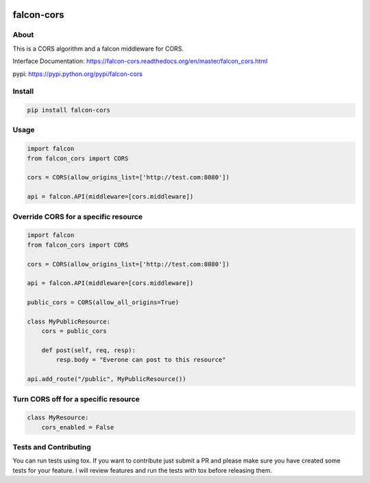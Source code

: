 .. image:: https://travis-ci.org/lwcolton/falcon-cors.svg?branch=master
    :target: https://travis-ci.org/lwcolton/falcon-cors

falcon-cors
========

About
------
This is a CORS algorithm and a falcon middleware for CORS.

Interface Documentation:  https://falcon-cors.readthedocs.org/en/master/falcon_cors.html

pypi: https://pypi.python.org/pypi/falcon-cors

Install
-------

.. code-block:: shell

    pip install falcon-cors

Usage
------
.. code-block:: python

    import falcon
    from falcon_cors import CORS

    cors = CORS(allow_origins_list=['http://test.com:8080'])

    api = falcon.API(middleware=[cors.middleware])


Override CORS for a specific resource
--------
.. code-block:: python

    import falcon
    from falcon_cors import CORS

    cors = CORS(allow_origins_list=['http://test.com:8080'])

    api = falcon.API(middleware=[cors.middleware])

    public_cors = CORS(allow_all_origins=True)

    class MyPublicResource:
        cors = public_cors

        def post(self, req, resp):
            resp.body = "Everone can post to this resource"

    api.add_route("/public", MyPublicResource())

Turn CORS off for a specific resource
--------
.. code-block:: python

    class MyResource:
        cors_enabled = False


Tests and Contributing
-------
You can run tests using tox.  
If you want to contribute just submit a PR and please make sure you have created some tests for your feature.
I will review features and run the tests with tox before releasing them.

